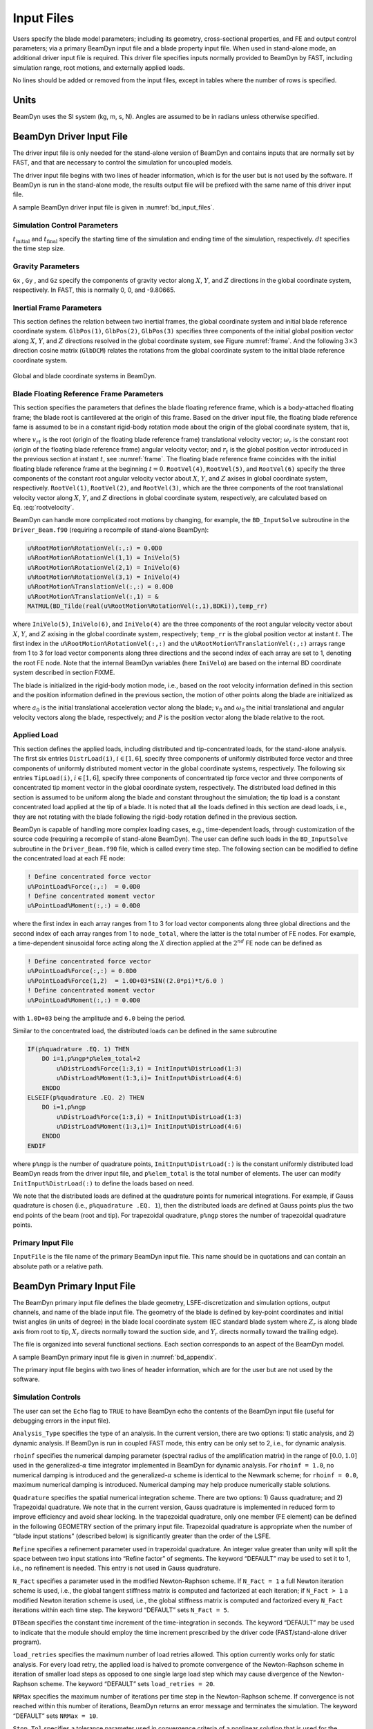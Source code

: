 .. _input-files:

Input Files
===========

Users specify the blade model parameters; including its geometry,
cross-sectional properties, and FE and output control parameters; via a
primary BeamDyn input file and a blade property input file. When used in
stand-alone mode, an additional driver input file is required. This
driver file specifies inputs normally provided to BeamDyn by FAST,
including simulation range, root motions, and externally applied loads.

No lines should be added or removed from the input files, except in
tables where the number of rows is specified.

Units
-----

BeamDyn uses the SI system (kg, m, s, N). Angles are assumed to be in
radians unless otherwise specified.

.. _driver-input-file:

BeamDyn Driver Input File
-------------------------

The driver input file is only needed for the stand-alone version of
BeamDyn and contains inputs that are normally set by FAST, and that are
necessary to control the simulation for uncoupled models.

The driver input file begins with two lines of header information, which
is for the user but is not used by the software. If BeamDyn is run in
the stand-alone mode, the results output file will be prefixed with the
same name of this driver input file.

A sample BeamDyn driver input file is given in :numref:`bd_input_files`.

Simulation Control Parameters
~~~~~~~~~~~~~~~~~~~~~~~~~~~~~

:math:`t_\mathrm{initial}` and :math:`t_\mathrm{final}` specify the starting time of the simulation and ending time of the simulation, respectively.
:math:`dt` specifies the time step size.

Gravity Parameters
~~~~~~~~~~~~~~~~~~

``Gx`` , ``Gy`` , and ``Gz`` specify the components of gravity vector along :math:`X`, :math:`Y`, and :math:`Z` directions in the global coordinate system, respectively.
In FAST, this is normally 0, 0, and -9.80665.

Inertial Frame Parameters
~~~~~~~~~~~~~~~~~~~~~~~~~

This section defines the relation between two inertial frames, the global coordinate system and initial blade reference coordinate system.
``GlbPos(1)``, ``GlbPos(2)``, ``GlbPos(3)`` specifies three components of the initial global position vector along :math:`X`, :math:`Y`, and :math:`Z` directions resolved in the global coordinate system, see Figure :numref:`frame`.
And the following :math:`3 \times 3` direction cosine matrix (``GlbDCM``) relates the rotations from the global coordinate system to the initial blade reference coordinate system.

.. _frame:

.. figure:: figs/Frame.jpg
   :width: 80%
   :align: center

   Global and blade coordinate systems in BeamDyn.


Blade Floating Reference Frame Parameters
~~~~~~~~~~~~~~~~~~~~~~~~~~~~~~~~~~~~~~~~~

This section specifies the parameters that defines the blade floating reference frame, which is a body-attached floating frame; the blade root is cantilevered at the origin of this frame.
Based on the driver input file, the floating blade reference fame is assumed to be in a constant rigid-body rotation mode about the origin of the global coordinate system, that is,

.. math::
   :label: rootvelocity

   v_{rt} = \omega_r \times r_t

where :math:`v_{rt}` is the root (origin of the floating blade reference frame) translational velocity vector; :math:`\omega_r` is the constant root (origin of the floating blade reference frame) angular velocity vector; and :math:`r_t` is the global position vector introduced in the previous section at instant :math:`t`, see :numref:`frame`.
The floating blade reference frame coincides with the initial floating blade reference frame at the beginning :math:`t=0`.
``RootVel(4)``, ``RootVel(5)``, and ``RootVel(6)`` specify the three components of the constant root angular velocity vector about :math:`X`, :math:`Y`, and :math:`Z` axises in global coordinate system, respectively.
``RootVel(1)``, ``RootVel(2)``, and ``RootVel(3)``, which are the three components of the root translational velocity vector along :math:`X`, :math:`Y`, and :math:`Z` directions in global coordinate system, respectively, are calculated based on Eq. :eq:`rootvelocity`.

BeamDyn can handle more complicated root motions by changing, for example, the ``BD_InputSolve`` subroutine in the ``Driver_Beam.f90``
(requiring a recompile of stand-alone BeamDyn):

.. code-block:: fortran

       u%RootMotion%RotationVel(:,:) = 0.0D0
       u%RootMotion%RotationVel(1,1) = IniVelo(5)
       u%RootMotion%RotationVel(2,1) = IniVelo(6)
       u%RootMotion%RotationVel(3,1) = IniVelo(4)
       u%RootMotion%TranslationVel(:,:) = 0.0D0
       u%RootMotion%TranslationVel(:,1) = &
       MATMUL(BD_Tilde(real(u%RootMotion%RotationVel(:,1),BDKi)),temp_rr)

where ``IniVelo(5)``, ``IniVelo(6)``, and ``IniVelo(4)`` are the three components of the root angular velocity vector about :math:`X`, :math:`Y`, and :math:`Z` axising in the global coordinate system, respectively; ``temp_rr`` is the global position vector at instant :math:`t`.
The first index in the ``u%RootMotion%RotationVel(:,:)`` and the ``u%RootMotion%TranslationVel(:,:)`` arrays range from 1 to 3 for load vector components along three directions and the second index of each array are set to 1, denoting the root FE node.
Note that the internal BeamDyn variables (here ``IniVelo``) are based on the internal BD coordinate system described in section FIXME.

The blade is initialized in the rigid-body motion mode, i.e., based on the root velocity information defined in this section and the position information defined in the previous section, the motion of other points along the blade are initialized as

.. math::
    :label: ini-rootacct-travel-angvel

    a_{0} &= \omega_r \times (\omega_r \times (r_0 + P)) \\
    v_0 &= v_{r0} + \omega_r \times P \\
    \omega_0 &= \omega_r

where :math:`a_{0}` is the initial translational acceleration vector along the blade; :math:`v_0` and :math:`\omega_0` the initial translational and angular velocity vectors along the blade, respectively; and :math:`P` is the position vector along the blade relative to the root.

Applied Load
~~~~~~~~~~~~

This section defines the applied loads, including distributed and
tip-concentrated loads, for the stand-alone analysis. The first six
entries ``DistrLoad(i)``, :math:`i \in [1,6]`, specify three
components of uniformly distributed force vector and three components of
uniformly distributed moment vector in the global coordinate systems,
respectively. The following six entries ``TipLoad(i)``,
:math:`i \in [1,6]`, specify three components of concentrated tip force
vector and three components of concentrated tip moment vector in the
global coordinate system, respectively. The distributed load defined in
this section is assumed to be uniform along the blade and constant
throughout the simulation; the tip load is a constant concentrated load
applied at the tip of a blade. It is noted that all the loads defined in
this section are dead loads, i.e., they are not rotating with the blade
following the rigid-body rotation defined in the previous section.

BeamDyn is capable of handling more complex loading cases, e.g.,
time-dependent loads, through customization of the source code
(requiring a recompile of stand-alone BeamDyn). The user can define such
loads in the ``BD_InputSolve`` subroutine in the ``Driver_Beam.f90`` file,
which is called every time step. The following section can be modified
to define the concentrated load at each FE node:

.. code-block:: fortran

       ! Define concentrated force vector
       u%PointLoad%Force(:,:)  = 0.0D0
       ! Define concentrated moment vector
       u%PointLoad%Moment(:,:) = 0.0D0

where the first index in each array ranges from 1 to 3 for load vector
components along three global directions and the second index of each
array ranges from 1 to ``node_total``, where the latter is the total
number of FE nodes. For example, a time-dependent sinusoidal force
acting along the :math:`X` direction applied at the :math:`2^{nd}` FE
node can be defined as

.. code-block:: fortran

       ! Define concentrated force vector
       u%PointLoad%Force(:,:) = 0.0D0
       u%PointLoad%Force(1,2)  = 1.0D+03*SIN((2.0*pi)*t/6.0 )
       ! Define concentrated moment vector
       u%PointLoad%Moment(:,:) = 0.0D0

with ``1.0D+03`` being the amplitude and ``6.0`` being the
period.

Similar to the concentrated load, the distributed loads can be defined
in the same subroutine

.. code-block:: fortran

       IF(p%quadrature .EQ. 1) THEN
           DO i=1,p%ngp*p%elem_total+2
               u%DistrLoad%Force(1:3,i) = InitInput%DistrLoad(1:3)
               u%DistrLoad%Moment(1:3,i)= InitInput%DistrLoad(4:6)
           ENDDO
       ELSEIF(p%quadrature .EQ. 2) THEN
           DO i=1,p%ngp
               u%DistrLoad%Force(1:3,i) = InitInput%DistrLoad(1:3)
               u%DistrLoad%Moment(1:3,i)= InitInput%DistrLoad(4:6)
           ENDDO
       ENDIF

where ``p%ngp`` is the number of quadrature points, ``InitInput%DistrLoad(:)``
is the constant uniformly distributed load BeamDyn reads from the driver
input file, and ``p%elem_total`` is the total number of elements. The user
can modify ``InitInput%DistrLoad(:)`` to define the loads based on need.

We note that the distributed loads are defined at the quadrature points
for numerical integrations. For example, if Gauss quadrature is chosen
(i.e., ``p%quadrature .EQ. 1``), then the distributed loads are defined at
Gauss points plus the two end points of the beam (root and tip). For
trapezoidal quadrature, ``p%ngp`` stores the number of trapezoidal
quadrature points.

Primary Input File
~~~~~~~~~~~~~~~~~~

``InputFile`` is the file name of the primary BeamDyn input file. This
name should be in quotations and can contain an absolute path or a
relative path.

BeamDyn Primary Input File
--------------------------

The BeamDyn primary input file defines the blade geometry,
LSFE-discretization and simulation options, output channels, and name of
the blade input file. The geometry of the blade is defined by key-point
coordinates and initial twist angles (in units of degree) in the blade
local coordinate system (IEC standard blade system where :math:`Z_r`
is along blade axis from root to tip, :math:`X_r` directs normally
toward the suction side, and :math:`Y_r` directs normally toward the
trailing edge).

The file is organized into several functional sections. Each section
corresponds to an aspect of the BeamDyn model.

A sample BeamDyn primary input file is given in :numref:`bd_appendix`.

The primary input file begins with two lines of header information,
which are for the user but are not used by the software.

Simulation Controls
~~~~~~~~~~~~~~~~~~~

The user can set the ``Echo`` flag to ``TRUE`` to have BeamDyn echo the
contents of the BeamDyn input file (useful for debugging errors in the
input file).

``Analysis_Type`` specifies the type of an analysis. In the current
version, there are two options: 1) static analysis, and 2) dynamic
analysis. If BeamDyn is run in coupled FAST mode, this entry can be only
set to 2, i.e., for dynamic analysis.

``rhoinf`` specifies the numerical damping parameter (spectral radius
of the amplification matrix) in the range of :math:`[0.0,1.0]` used in
the generalized-\ :math:`\alpha` time integrator implemented in BeamDyn
for dynamic analysis. For ``rhoinf = 1.0``, no
numerical damping is introduced and the generalized-\ :math:`\alpha`
scheme is identical to the Newmark scheme; for
``rhoinf = 0.0``, maximum numerical damping is
introduced. Numerical damping may help produce numerically stable
solutions.

``Quadrature`` specifies the spatial numerical integration scheme.
There are two options: 1) Gauss quadrature; and 2) Trapezoidal
quadrature. We note that in the current version, Gauss quadrature is
implemented in reduced form to improve efficiency and avoid shear
locking. In the trapezoidal quadrature, only one member (FE element) can
be defined in the following GEOMETRY section of the primary input file.
Trapezoidal quadrature is appropriate when the number of “blade input
stations” (described below) is significantly greater than the order of
the LSFE.

``Refine`` specifies a refinement parameter used in trapezoidal
quadrature. An integer value greater than unity will split the space
between two input stations into “Refine factor” of segments. The keyword
“DEFAULT” may be used to set it to 1, i.e., no refinement is needed.
This entry is not used in Gauss quadrature.

``N_Fact`` specifies a parameter used in the modified Newton-Raphson
scheme. If ``N_Fact = 1`` a full Newton
iteration scheme is used, i.e., the global tangent stiffness matrix is
computed and factorized at each iteration; if
``N_Fact > 1`` a modified Newton iteration
scheme is used, i.e., the global stiffness matrix is computed and
factorized every ``N_Fact`` iterations within each time step. The
keyword “DEFAULT” sets ``N_Fact = 5``.

``DTBeam`` specifies the constant time increment of the
time-integration in seconds. The keyword “DEFAULT” may be used to
indicate that the module should employ the time increment prescribed by
the driver code (FAST/stand-alone driver program).

``load_retries`` specifies the maximum number of load retries allowed. This option
currently works only for static analysis. For every load retry, the applied load is
halved to promote convergence of the Newton-Raphson scheme in iteration of smaller
load steps as opposed to one single large load step which may cause divergence of the
Newton-Raphson scheme. The keyword “DEFAULT” sets ``load_retries = 20``.

``NRMax`` specifies the maximum number of iterations per time step in
the Newton-Raphson scheme. If convergence is not reached within this
number of iterations, BeamDyn returns an error message and terminates
the simulation. The keyword “DEFAULT” sets
``NRMax = 10``.

``Stop_Tol`` specifies a tolerance parameter used in convergence
criteria of a nonlinear solution that is used for the termination of the
iteration. The keyword “DEFAULT” sets
``Stop_Tol = 1.0E-05``. Please refer to
:numref:`convergence-criterion` for more details.

``tngt_stf_fd`` is a boolean that sets the flag to compute the tangent stiffness
matrix using finite differencing instead of analytical differentiation. The
finite differencing is performed using a central scheme. The keyword “DEFAULT”
sets ``tngt_stf_fd = FALSE``.

``tngt_stf_comp`` is a boolean that sets the flag to compare the analytical tangent
stiffness matrix against the finite differenced tangent stiffness matrix. Information is
written to the terminal regarding the dof where the maximum difference is observed. If
``tngt_stf_fd = FALSE`` and ``tngt_stf_comp = TRUE``, the analytical tangent stiffness
matrix is used to solve the system of equations while the finite difference tangent stiffness
matrix is used only to perform the comparison of the two matrices. The keyword “DEFAULT”
sets ``tngt_stf_comp = FALSE``.

``tngt_stf_pert`` sets the perturbation size for finite differencing. The “DEFAULT” value
based on experience is set to ``1e-06``.

``tngt_stf_difftol`` is the maximum allowable relative difference between the analytical
and finite differenced tangent stiffness matrices. If for any entry in the matrices,
the relative difference exceeds this value the simulation will terminate. The “DEFAULT” value
is currently set to ``1e-01``.

Geometry Parameter
~~~~~~~~~~~~~~~~~~

The blade geometry is defined by a curvilinear local blade reference
axis. The blade reference axis locates the origin and orientation of
each a local coordinate system where the cross-sectional 6x6 stiffness
and mass matrices are defined in the BeamDyn blade input file. It should
not really matter where in the cross section the 6x6 stiffness and mass
matrices are defined relative to, as long as the reference axis is
consistently defined and closely follows the natural geometry of the
blade.

The blade beam model is composed of several *members* in contiguous
series and each member is defined by at least three key points in
BeamDyn. A cubic-spline-fit pre-processor implemented in BeamDyn
automatically generates the member based on the key points and then
interconnects the members into a blade. There is always a shared key
point at adjacent members; therefore the total number of key points is
related to number of members and key points in each member.

``member_total`` specifies the total number of beam members used in
the structure. With the LSFE discretization, a single member and a
sufficiently high element order, ``order_elem`` below, may well be
sufficient.

``kp_total`` specifies the total number of key points used to define
the beam members.

The following section contains ``member_total`` lines. Each line has
two integers providing the member number (must be 1, 2, 3, etc.,
sequentially) and the number of key points in this member, respectively.
It is noted that the number of key points in each member is not
independent of the total number of key points and they should satisfy
the following equality:

.. math::
   :label: keypoint

   kp\_total = \sum_{i=1}^{member\_total} n_i - member\_total +1

where :math:`n_i` is the number of key points in the :math:`i^{th}`
member. Because cubic splines are implemented in BeamDyn, :math:`n_i`
must be greater than or equal to three. Figures :numref:`geometry1-case1` and :numref:`geometry1-case2` show two
cases for member and key-point definition.

.. _geometry1-case1:

.. figure:: figs/Geometry_Member1.png
   :width: 60%
   :align: center

   Member and key point definition: one member defined by four key points;

.. _geometry1-case2:

.. figure:: figs/Geometry_Member2.png
   :width: 60%
   :align: center

   Member and key point definition: two members defined by six key points.

The next section defines the key-point information, preceded by two
header lines. Each key point is defined by three physical coordinates
(``kp_xr``, ``kp_yr``, ``kp_zr``) in the IEC standard blade
coordinate system (the blade reference coordinate system) along with a
structural twist angle (``initial_twist``) in the unit of degrees.
The structural twist angle is also following the IEC standard which is
defined as the twist about the negative :math:`Z_l` axis. The key points
are entered sequentially (from the root to tip) and there should be a
total of ``kp_total`` lines for BeamDyn to read in the information,
after two header lines. Please refer to Figure :numref:`blade-geometry` for
more details on the blade geometry definition.

.. _blade-geometry:

.. figure:: figs/blade_geometry.jpg
   :width: 100%
   :align: center

   BeamDyn Blade Geometry - Top: Side View; Middle: Front View (Looking Downwind); Bottom: Cross Section View (Looking Toward the Tip, from the Root)


Mesh Parameter
~~~~~~~~~~~~~~

``Order_Elem`` specifies the order of shape functions for each finite
element. Each LSFE will have ``Order_Elem``\ +1 nodes located at the
GLL quadrature points. All LSFEs will have the same order. With the LSFE
discretization, an increase in accuracy will, in general, be better
achieved by increasing ``Order_Elem`` (i.e., :math:`p`-refinement)
rather than increasing the number of members (i.e.,
:math:`h`-refinement). For Gauss quadrature, ``Order_Elem`` should be
greater than one.

Material Parameter
~~~~~~~~~~~~~~~~~~

``BldFile`` is the file name of the blade input file. This name should
be in quotations and can contain an absolute path or a relative path.

Pitch Actuator Parameter
~~~~~~~~~~~~~~~~~~~~~~~~

In this release, the pitch actuator implemented in BeamDyn is not
available. The ``UsePitchAct`` should be set to “FALSE” in this
version, whereby the input blade-pitch angle prescribed by the driver
code is used to orient the blade directly. ``PitchJ``, ``PitchK``,
and ``PitchC`` specify the pitch actuator inertial, stiffness, and
damping coefficient, respectively. In future releases, specifying
``UsePitchAct`` :math:`=` TRUE will enable a second-order pitch
actuator, whereby the pitch angular orientation, velocity, and
acceleration are determined by the actuator based on the input
blade-pitch angle prescribed by the driver code.

Outputs
~~~~~~~

In this section of the primary input file, the user sets flags and
switches for the desired output behavior.

Specifying ``SumPrint = TRUE`` causes BeamDyn to generate a
summary file with name ``InputFile.sum``. See
:numref:`sum-file` for summary file details.

``OutFmt`` parameter controls the formatting of the results within the
stand-alone BeamDyn output file. It needs to be a valid Fortran format
string, but BeamDyn currently does not check the validity. This input is
unused when BeamDyn is used coupled to FAST.

``NNodeOuts`` specifies the number of nodes where output can be
written to a file. Currently, BeamDyn can output quantities at a maximum
of nine nodes.

``OutNd`` is a list ``NNodeOuts`` long of node numbers between 1 and
``node_total`` (total number of FE nodes), separated by any
combination of commas, semicolons, spaces, and/or tabs. The nodal
positions are given in the summary file, if output.

The ``OutList`` block contains a list of output parameters. Enter one
or more lines containing quoted strings that in turn contain one or more
output parameter names. Separate output parameter names by any
combination of commas, semicolons, spaces, and/or tabs. If you prefix a
parameter name with a minus sign, “-", underscore, “\_”, or the
characters “m” or “M”, BeamDyn will multiply the value for that channel
by -1 before writing the data. The parameters are written in the order
they are listed in the input file. BeamDyn allows you to use multiple
lines so that you can break your list into meaningful groups and so the
lines can be shorter. You may enter comments after the closing quote on
any of the lines. Entering a line with the string “END” at the beginning
of the line or at the beginning of a quoted string found at the
beginning of the line will cause BeamDyn to quit scanning for more lines
of channel names. Node-related quantities are generated for the
requested nodes identified through the OutNd list above. If BeamDyn
encounters an unknown/invalid channel name, it warns the users but will
remove the suspect channel from the output file. Please refer to
Appendix :numref:`app-output-channel` for a complete list of possible output
parameters and their names.

Blade Input File
----------------

The blade input file defines the cross-sectional properties at various
stations along a blade and six damping coefficient for the whole blade.
A sample BeamDyn blade input file is given in :numref:`bd_appendix`.
The blade input file begins with two lines of header information, which
is for the user but is not used by the software.

Blade Parameters
~~~~~~~~~~~~~~~~

``Station_Total`` specifies the number cross-sectional stations along
the blade axis used in the analysis.

``Damp_Type`` specifies if structural damping is considered in the
analysis. If ``Damp_Type = 0``, then no damping is
considered in the analysis and the six damping coefficient in the next
section will be ignored. If ``Damp_Type = 1``, structural
damping will be included in the analysis.

Damping Coefficient
~~~~~~~~~~~~~~~~~~~

This section specifies six damping coefficients, :math:`\mu_{ii}` with
:math:`i \in [1,6]`, for six DOFs (three translations and three
rotations). Viscous damping is implemented in BeamDyn where the damping
forces are proportional to the strain rate. These are
stiffness-proportional damping coefficients, whereby the
:math:`6\times6` damping matrix at each cross section is scaled from the
:math:`6 \times 6` stiffness matrix by these diagonal entries of a
:math:`6 \times 6` scaling matrix:

.. math::
   :label: damping-force

   \mathcal{\underline{F}}^{Damp} = \underline{\underline{\mu}}~\underline{\underline{S}}~\dot{\underline{\epsilon}}

where :math:`\mathcal{\underline{F}}^{Damp}` is the damping force,
:math:`\underline{\underline{S}}` is the :math:`6 \times 6`
cross-sectional stiffness matrix, :math:`\dot{\underline{\epsilon}}` is
the strain rate, and :math:`\underline{\underline{\mu}}` is the damping
coefficient matrix defined as

.. math::
   :label: damp-matrix

   \underline{\underline{\mu}} =
   \begin{bmatrix}
       \mu_{11} & 0 & 0 & 0 & 0 & 0 \\
       0 & \mu_{22} & 0 & 0 & 0 & 0 \\
       0 & 0 & \mu_{33} & 0 & 0 & 0 \\
       0 & 0 & 0 & \mu_{44} & 0 & 0 \\
       0 & 0 & 0 & 0 & \mu_{55} & 0 \\
       0 & 0 & 0 & 0 & 0 & \mu_{66} \\
   \end{bmatrix}

Distributed Properties
~~~~~~~~~~~~~~~~~~~~~~

This section specifies the cross-sectional properties at each of the
``Station_Total`` stations. For each station, a non-dimensional
parameter :math:`\eta` specifies the station location along the local
blade reference axis ranging from :math:`[0.0,1.0]`. The first and last
station parameters must be set to :math:`0.0` (for the blade root) and
:math:`1.0` (for the blade tip), respectively.

Following the station location parameter :math:`\eta`, there are two
:math:`6 \times 6` matrices providing the structural and inertial
properties for this cross-section. First is the stiffness matrix and
then the mass matrix. We note that these matrices are defined in a local
coordinate system along the blade axis with :math:`Z_{l}` directing
toward the unit tangent vector of the blade reference axis. For a
cross-section without coupling effects, for example, the stiffness
matrix is given as follows:

.. math::
   :label: Stiffness

   \begin{bmatrix}
   K_{ShrFlp} & 0 & 0 & 0 & 0 & 0 \\
   0 & K_{ShrEdg} & 0 & 0 & 0 & 0 \\
   0 & 0& EA & 0 & 0 & 0 \\
   0 & 0 & 0 & EI_{Edg} & 0 & 0 \\
   0 & 0 & 0 & 0 & EI_{Flp} & 0 \\
   0 & 0 & 0 & 0 & 0 & GJ
   \end{bmatrix}

where :math:`K_{ShrEdg}` and :math:`K_{ShrFlp}` are the edge and flap
shear stiffnesses, respectively; :math:`EA` is the extension stiffness;
:math:`EI_{Edg}` and :math:`EI_{Flp}` are the edge and flap stiffnesses,
respectively; and :math:`GJ` is the torsional stiffness. It is pointed
out that for a generic cross-section, the sectional property matrices
can be derived from a sectional analysis tool, e.g. VABS, BECAS, or
NuMAD/BPE.

A generalized sectional mass matrix is given by:

.. math::
   :label: Mass

   \begin{bmatrix}
   m & 0 & 0 & 0 & 0 & -m Y_{cm} \\
   0 & m & 0 & 0 & 0 & m X_{cm}\\
   0 & 0& m & m Y_{cm} & -m X_{cm} & 0 \\
   0 & 0 & m Y_{cm} & i_{Edg} & -i_{cp} & 0 \\
   0 & 0 &-m X_{cm} & -i_{cp} & i_{Flp} & 0 \\
   -m Y_{cm} & m X_{cm} & 0 & 0 & 0 & i_{plr}
   \end{bmatrix}

where :math:`m` is the mass density per unit span; :math:`X_{cm}` and
:math:`Y_{cm}` are the local coordinates of the sectional center of
mass, respectively; :math:`i_{Edg}` and :math:`i_{Flp}` are the edge and
flap mass moments of inertia per unit span, respectively;
:math:`i_{plr}` is the polar moment of inertia per unit span; and
:math:`i_{cp}` is the sectional cross-product of inertia per unit span.
We note that for beam structure, the :math:`i_{plr}` is given as
(although this relationship is not checked by BeamDyn)

.. math::
   :label: PolarMOI

   i_{plr} = i_{Edg} + i_{Flp}

